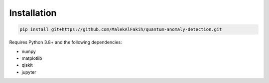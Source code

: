 Installation
============

.. code-block:: bash

   pip install git+https://github.com/MalekAlFakih/quantum-anomaly-detection.git

Requires Python 3.8+ and the following dependencies:

- numpy
- matplotlib
- qiskit
- jupyter
